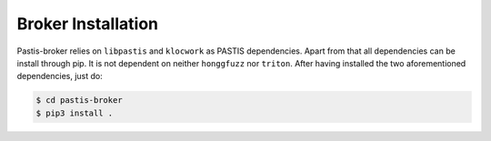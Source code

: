 Broker Installation
===================

Pastis-broker relies on ``libpastis`` and ``klocwork`` as PASTIS dependencies.
Apart from that all dependencies can be install through pip. It is not dependent
on neither ``honggfuzz`` nor ``triton``. After having installed the two aforementioned
dependencies, just do:

.. code-block:: bash

    $ cd pastis-broker
    $ pip3 install .
